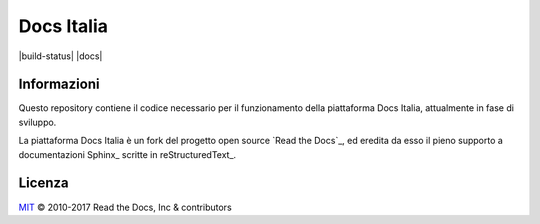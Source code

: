 Docs Italia
===========

|build-status| |docs|

Informazioni
------------

Questo repository contiene il codice necessario per il funzionamento della piattaforma Docs Italia, attualmente in fase di sviluppo.

La piattaforma Docs Italia è un fork del progetto open source `Read the Docs`_, ed eredita da esso il pieno supporto a documentazioni Sphinx_ scritte in reStructuredText_.

Licenza
-------

`MIT`_ © 2010-2017 Read the Docs, Inc & contributors

.. _MIT: LICENSE
